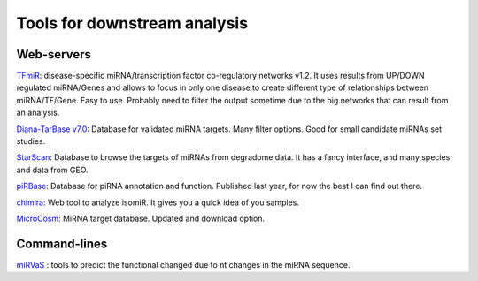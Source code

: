 .. _Small RNA Tools:


***************
Tools for downstream analysis
***************

Web-servers
-----------

`TFmiR`_: disease-specific miRNA/transcription factor co-regulatory networks v1.2. It uses results from UP/DOWN regulated miRNA/Genes and allows to focus in only one disease to create different type of relationships between miRNA/TF/Gene. Easy to use. Probably need to filter the output sometime due to the big networks that can result from an analysis. 

`Diana-TarBase v7.0`_: Database for validated miRNA targets. Many filter options. Good for small candidate miRNAs set studies.

`StarScan`_: Database to browse the targets of miRNAs from degradome data. It has a fancy interface, and many species and data from GEO.

`piRBase`_: Database for piRNA annotation and function. Published last year, for now the best I can find out there.

`chimira`_: Web tool to analyze isomiR. It gives you a quick idea of you samples.

`MicroCosm`_: MiRNA target database. Updated and download option.

Command-lines
-----------

`miRVaS <http://nar.oxfordjournals.org/content/early/2015/09/17/nar.gkv921.full>`_ : tools to predict the functional changed due to nt changes in the miRNA sequence.


.. _TFmiR: http://service.bioinformatik.uni-saarland.de/tfmir/

.. _Diana-TarBase v7.0: http://diana.imis.athena-innovation.gr/DianaTools

.. _StarScan: http://mirlab.sysu.edu.cn/starscan/Scan.php

.. _piRBase: http://www.regulatoryrna.org/database/piRNA/index.html

.. _chimira: http://wwwdev.ebi.ac.uk/enright-srv/chimira/

.. _MicroCosm: http://www.ebi.ac.uk/enright-srv/microcosm/htdocs/targets/v5/
